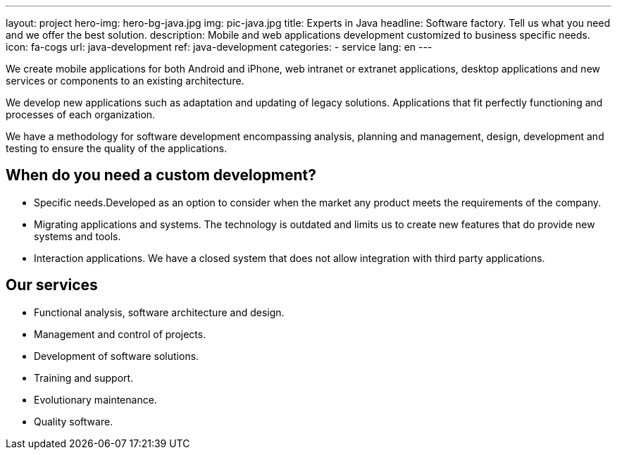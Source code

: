 ---
layout: project
hero-img: hero-bg-java.jpg
img: pic-java.jpg
title: Experts in Java
headline: Software factory. Tell us what you need and we offer the best solution.
description: Mobile and web applications development customized to business specific needs.
icon: fa-cogs
url: java-development
ref: java-development
categories:
- service
lang: en
---

We create mobile applications for both Android and iPhone, web intranet or extranet
applications, desktop applications and new services or components to an existing architecture.

We develop new applications such as adaptation and updating of legacy solutions.
Applications that fit perfectly functioning and processes of each organization.

We have a methodology for software development encompassing analysis, planning
and management, design, development and testing to ensure the quality of the applications.

## When do you need a custom development?

* Specific needs.Developed as an option to consider when the market any product meets the requirements of the company.

* Migrating applications and systems. The technology is outdated and limits us to create new features that do provide new systems and tools.

* Interaction applications. We have a closed system that does not allow integration with third party applications.

## Our services

* Functional analysis, software architecture and design.
* Management and control of projects.
* Development of software solutions.
* Training and support.
* Evolutionary maintenance.
* Quality software.